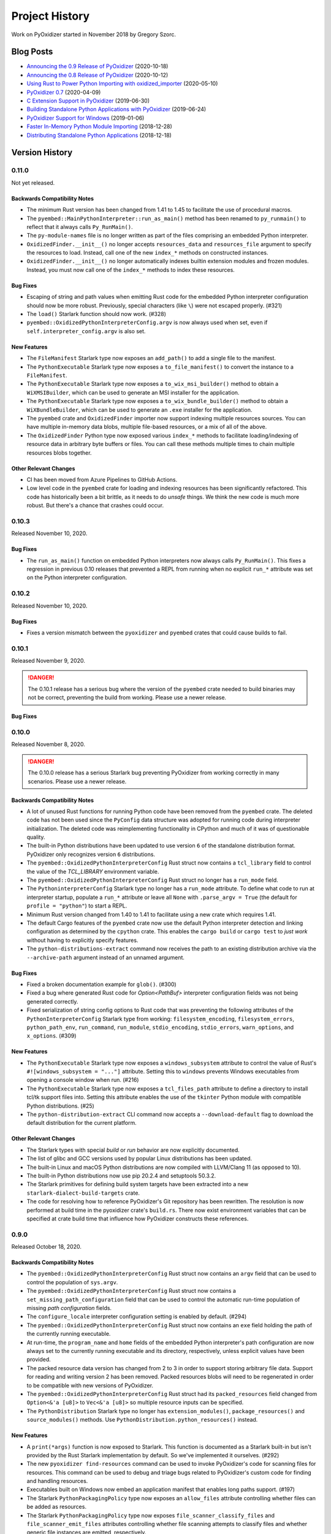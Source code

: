 .. _history:

===============
Project History
===============

Work on PyOxidizer started in November 2018 by Gregory Szorc.

Blog Posts
==========

* `Announcing the 0.9 Release of PyOxidizer <https://gregoryszorc.com/blog/2020/10/18/announcing-the-0.9-release-of-pyoxidizer/>`_ (2020-10-18)
* `Announcing the 0.8 Release of PyOxidizer <https://gregoryszorc.com/blog/2020/10/12/announcing-the-0.8-release-of-pyoxidizer/>`_ (2020-10-12)
* `Using Rust to Power Python Importing with oxidized_importer <https://gregoryszorc.com/blog/2020/05/10/using-rust-to-power-python-importing-with-oxidized_importer/>`_ (2020-05-10)
* `PyOxidizer 0.7 <https://gregoryszorc.com/blog/2020/04/09/pyoxidizer-0.7/>`_ (2020-04-09)
* `C Extension Support in PyOxidizer <https://gregoryszorc.com/blog/2019/06/30/c-extension-support-in-pyoxidizer/>`_ (2019-06-30)
* `Building Standalone Python Applications with PyOxidizer <https://gregoryszorc.com/blog/2019/06/24/building-standalone-python-applications-with-pyoxidizer>`_ (2019-06-24)
* `PyOxidizer Support for Windows <https://gregoryszorc.com/blog/2019/01/06/pyoxidizer-support-for-windows>`_ (2019-01-06)
* `Faster In-Memory Python Module Importing <https://gregoryszorc.com/blog/2018/12/28/faster-in-memory-python-module-importing>`_ (2018-12-28)
* `Distributing Standalone Python Applications <https://gregoryszorc.com/blog/2018/12/18/distributing-standalone-python-applications>`_ (2018-12-18)

.. _version_history:

Version History
===============

.. _version_0_11_0:

0.11.0
------

Not yet released.

Backwards Compatibility Notes
^^^^^^^^^^^^^^^^^^^^^^^^^^^^^

* The minimum Rust version has been changed from 1.41 to 1.45 to facilitate
  the use of procedural macros.
* The ``pyembed::MainPythonInterpreter::run_as_main()`` method has been renamed
  to ``py_runmain()`` to reflect that it always calls ``Py_RunMain()``.
* The ``py-module-names`` file is no longer written as part of the files
  comprising an embedded Python interpreter.
* ``OxidizedFinder.__init__()`` no longer accepts ``resources_data`` and
  ``resources_file`` argument to specify the resources to load. Instead, call one
  of the new ``index_*`` methods on constructed instances.
* ``OxidizedFinder.__init__()`` no longer automatically indexes builtin
  extension modules and frozen modules. Instead, you must now call one of the
  ``index_*`` methods to index these resources.

Bug Fixes
^^^^^^^^^

* Escaping of string and path values when emitting Rust code for the embedded
  Python interpreter configuration should now be more robust. Previously,
  special characters (like ``\``) were not escaped properly. (#321)
* The ``load()`` Starlark function should now work. (#328)
* ``pyembed::OxidizedPythonInterpreterConfig.argv`` is now always used when
  set, even if ``self.interpreter_config.argv`` is also set.

New Features
^^^^^^^^^^^^

* The ``FileManifest`` Starlark type now exposes an ``add_path()`` to add a
  single file to the manifest.
* The ``PythonExecutable`` Starlark type now exposes a ``to_file_manifest()`` to
  convert the instance to a ``FileManifest``.
* The ``PythonExecutable`` Starlark type now exposes a ``to_wix_msi_builder()``
  method to obtain a ``WiXMSIBuilder``, which can be used to generate an MSI
  installer for the application.
* The ``PythonExecutable`` Starlark type now exposes a ``to_wix_bundle_builder()``
  method to obtain a ``WiXBundleBuilder``, which can be used to generate an
  ``.exe`` installer for the application.
* The ``pyembed`` crate and ``OxidizedFinder`` importer now support indexing
  multiple resources sources. You can have multiple in-memory data blobs,
  multiple file-based resources, or a mix of all of the above.
* The ``OxidizedFinder`` Python type now exposed various ``index_*`` methods
  to facilitate loading/indexing of resource data in arbitrary byte buffers
  or files. You can call these methods multiple times to chain multiple
  resources blobs together.

Other Relevant Changes
^^^^^^^^^^^^^^^^^^^^^^

* CI has been moved from Azure Pipelines to GitHub Actions.
* Low level code in the ``pyembed`` crate for loading and indexing resources
  has been significantly refactored. This code has historically been a bit
  brittle, as it needs to do *unsafe* things. We think the new code is much
  more robust. But there's a chance that crashes could occur.

.. _version_0_10_3:

0.10.3
------

Released November 10, 2020.

Bug Fixes
^^^^^^^^^

* The ``run_as_main()`` function on embedded Python interpreters now always
  calls ``Py_RunMain()``. This fixes a regression in previous 0.10 releases
  that prevented a REPL from running when no explicit ``run_*`` attribute was
  set on the Python interpreter configuration.

.. _version_0_10_2:

0.10.2
------

Released November 10, 2020.

Bug Fixes
^^^^^^^^^

* Fixes a version mismatch between the ``pyoxidizer`` and ``pyembed`` crates
  that could cause builds to fail.

.. _version_0_10_1:

0.10.1
------

Released November 9, 2020.

.. danger::

   The 0.10.1 release has a serious bug where the version of the ``pyembed``
   crate needed to build binaries may not be correct, preventing the build from
   working. Please use a newer release.

Bug Fixes
^^^^^^^^^

.. _version_0_10_0:

0.10.0
------

Released November 8, 2020.

.. danger::

   The 0.10.0 release has a serious Starlark bug preventing PyOxidizer from
   working correctly in many scenarios. Please use a newer release.

Backwards Compatibility Notes
^^^^^^^^^^^^^^^^^^^^^^^^^^^^^

* A lot of unused Rust functions for running Python code have been
  removed from the ``pyembed`` crate. The deleted code has not been used
  since the ``PyConfig`` data structure was adopted for running code during
  interpreter initialization. The deleted code was reimplementing
  functionality in CPython and much of it was of questionable quality.
* The built-in Python distributions have been updated to use version
  ``6`` of the standalone distribution format. PyOxidizer only recognizes
  version ``6`` distributions.
* The ``pyembed::OxidizedPythonInterpreterConfig`` Rust struct now contains
  a ``tcl_library`` field to control the value of the `TCL_LIBRARY` environment
  variable.
* The ``pyembed::OxidizedPythonInterpreterConfig`` Rust struct no longer has
  a ``run_mode`` field.
* The ``PythoninterpreterConfig`` Starlark type no longer has a ``run_mode``
  attribute. To define what code to run at interpreter startup, populate a
  ``run_*`` attribute or leave all ``None`` with ``.parse_argv = True`` (the
  default for ``profile = "python"``) to start a REPL.
* Minimum Rust version changed from 1.40 to 1.41 to facilitate using a new
  crate which requires 1.41.
* The default Cargo features of the ``pyembed`` crate now use the default
  Python interpreter detection and linking configuration as determined by the
  ``cpython`` crate. This enables the ``cargo build`` or ``cargo test`` to
  *just work* without having to explicitly specify features.
* The ``python-distributions-extract`` command now receives the path to an
  existing distribution archive via the ``--archive-path`` argument instead
  of an unnamed argument.

Bug Fixes
^^^^^^^^^

* Fixed a broken documentation example for ``glob()``. (#300)
* Fixed a bug where generated Rust code for `Option<PathBuf>` interpreter
  configuration fields was not being generated correctly.
* Fixed serialization of string config options to Rust code that was preventing
  the following attributes of the ``PythonInterpreterConfig`` Starlark type
  from working: ``filesystem_encoding``, ``filesystem_errors``, ``python_path_env``,
  ``run_command``, ``run_module``, ``stdio_encoding``, ``stdio_errors``,
  ``warn_options``, and ``x_options``. (#309)

New Features
^^^^^^^^^^^^

* The ``PythonExecutable`` Starlark type now exposes a
  ``windows_subsystem`` attribute to control the value of Rust's
  ``#![windows_subsystem = "..."]`` attribute. Setting this to ``windows``
  prevents Windows executables from opening a console window when run. (#216)
* The ``PythonExecutable`` Starlark type now exposes a ``tcl_files_path``
  attribute to define a directory to install tcl/tk support files into.
  Setting this attribute enables the use of the ``tkinter`` Python module
  with compatible Python distributions. (#25)
* The ``python-distribution-extract`` CLI command now accepts a
  ``--download-default`` flag to download the default distribution for the
  current platform.

Other Relevant Changes
^^^^^^^^^^^^^^^^^^^^^^

* The Starlark types with special *build* or *run* behavior are now
  explicitly documented.
* The list of glibc and GCC versions used by popular Linux distributions
  has been updated.
* The built-in Linux and macOS Python distributions are now compiled with
  LLVM/Clang 11 (as opposed to 10).
* The built-in Python distributions now use pip 20.2.4 and setuptools 50.3.2.
* The Starlark primitives for defining build system targets have been extracted
  into a new ``starlark-dialect-build-targets`` crate.
* The code for resolving how to reference PyOxidizer's Git repository has
  been rewritten. The resolution is now performed at build time in the
  pyoxidizer crate's ``build.rs``. There now exist environment variables that
  can be specified at crate build time that influence how PyOxidizer constructs
  these references.

.. _version_0_9_0:

0.9.0
-----

Released October 18, 2020.

Backwards Compatibility Notes
^^^^^^^^^^^^^^^^^^^^^^^^^^^^^

* The ``pyembed::OxidizedPythonInterpreterConfig`` Rust struct now contains
  an ``argv`` field that can be used to control the population of
  ``sys.argv``.
* The ``pyembed::OxidizedPythonInterpreterConfig`` Rust struct now contains
  a ``set_missing_path_configuration`` field that can be used to
  control the automatic run-time population of missing *path configuration*
  fields.
* The ``configure_locale`` interpreter configuration setting is enabled
  by default. (#294)
* The ``pyembed::OxidizedPythonInterpreterConfig`` Rust struct now contains
  an ``exe`` field holding the path of the currently running executable.
* At run-time, the ``program_name`` and ``home`` fields of the embedded
  Python interpreter's path configuration are now always set to the
  currently running executable and its directory, respectively, unless
  explicit values have been provided.
* The packed resource data version has changed from 2 to 3 in order to
  support storing arbitrary file data. Support for reading and writing
  version 2 has been removed. Packed resources blobs will need to be
  regenerated in order to be compatible with new versions of PyOxidizer.
* The ``pyembed::OxidizedPythonInterpreterConfig`` Rust struct had its
  ``packed_resources`` field changed from ``Option<&'a [u8]>`` to
  ``Vec<&'a [u8]>`` so multiple resource inputs can be specified.
* The ``PythonDistribution`` Starlark type no longer has
  ``extension_modules()``, ``package_resources()`` and ``source_modules()``
  methods. Use ``PythonDistribution.python_resources()`` instead.

New Features
^^^^^^^^^^^^

* A ``print(*args)`` function is now exposed to Starlark. This function is
  documented as a Starlark built-in but isn't provided by the Rust Starlark
  implementation by default. So we've implemented it ourselves. (#292)
* The new ``pyoxidizer find-resources`` command can be used to invoke
  PyOxidizer's code for scanning files for resources. This command can be
  used to debug and triage bugs related to PyOxidizer's custom code for
  finding and handling resources.
* Executables built on Windows now embed an application manifest that enables
  long paths support. (#197)
* The Starlark ``PythonPackagingPolicy`` type now exposes an ``allow_files``
  attribute controlling whether files can be added as resources.
* The Starlark ``PythonPackagingPolicy`` type now exposes
  ``file_scanner_classify_files`` and ``file_scanner_emit_files`` attributes
  controlling whether file scanning attempts to classify files and whether
  generic file instances are emitted, respectively.
* The Starlark ``PythonPackagingPolicy`` type now exposes
  ``include_classified_resources`` and ``include_file_resources`` attributes
  to control whether certain classes of resources have their ``add_include``
  attribute set by default.
* The Starlark ``PythonPackagingPolicy`` type now has a
  ``set_resources_handling_mode()`` method to quickly apply a mode for
  resource handling.
* The Starlark ``PythonDistribution`` type now has a ``python_resources()``
  method for obtaining all Python resources associated with the distribution.
* Starlark ``File`` instances can now be added to resource collections via
  ``PythonExecutable.add_python_resource()`` and
  ``PythonExecutable.add_python_resources()``.

Bug Fixes
^^^^^^^^^

* Fix some documentation references to outdated Starlark configuration
  syntax (#291).
* Emit only the ``PythonExtensionModule`` built with our patched distutils
  instead of emitting 2 ``PythonExtensionModule`` for the same named module.
  This should result in compiled Python extension modules being usable as
  built-in extensions instead of being recognized as only shared libraries.
* Fix typo preventing the Starlark method ``PythonExecutable.read_virtualenv()``
  from being defined. (#297)
* The default value of the Starlark ``PythonInterpreterConfig.configure_locale``
  field is ``True`` instead of ``None`` (effectively ``False`` since the
  default ``.profile`` value is ``isolated``). This results in Python's
  encodings being more reasonable by default, which helps ensure
  non-ASCII arguments are interpreted properly. (#294)
* Properly serialize ``module_search_paths`` to Rust code. Before, attempting
  to set ``PythonInterpreterConfig.module_search_paths`` in Starlark would
  result in malformed Rust code being generated. (#298)

Other Relevant Changes
^^^^^^^^^^^^^^^^^^^^^^

* The ``pyembed`` Rust crate now calls ``PyConfig_SetBytesArgv`` or
  ``PyConfig_SetArgv()`` to initialize argv instead of
  ``PySys_SetObject()``. The encoding of string values should also
  behave more similarly to what ``python`` does.
* The ``pyembed`` tests exercising Python interpreters now run in
  separate processes. Before, Rust would instantiate multiple interpreters
  in the same process. However, CPython uses global variables and APIs
  (like ``setlocale()``) that also make use of globals and process
  reuse resulted in tests not having pristine execution environments.
  All tests now run in isolated processes and should be much more
  resilient.
* When PyOxidizer invokes a subprocess and logs its output, stderr
  is now redirected to stdout and logged as a unified stream. Previously,
  stdout was logged and stderr went to the parent process stderr.
* There now exists :ref:`documentation <packaging_python_executable>`
  on how to create an executable that behaves like ``python``.
* The documentation on binary portability has been overhauled to go in
  much greater detail.
* The list of standard library test packages is now obtained from the
  Python distribution metadata instead of a hardcoded list in PyOxidizer's
  source code.

.. _version_0_8_0:

0.8.0
-----

Released October 12, 2020.

Backwards Compatibility Notes
^^^^^^^^^^^^^^^^^^^^^^^^^^^^^

* The default Python distributions have been upgraded to CPython
  3.8.6 (from 3.7.7) and support for Python 3.7 has been removed.
* On Windows, the ``default_python_distribution()`` Starlark function
  now defaults to returning a ``standalone_dynamic`` distribution
  variant, meaning that it picks a distribution that can load standalone
  ``.pyd`` Python extension modules by default.
* The *standalone* Python distributions are now validated to be at
  least version 5 of the distribution format. If you are using the
  default Python distributions, this change should not affect you.
* Support for packaging the official Windows embeddable Python
  distributions has been removed. This support was experimental.
  The official Windows embeddable distributions are missing critical
  support files that make them difficult to integrate with PyOxidizer.
* The ``pyembed`` crate now defines a new ``OxidizedPythonInterpreterConfig``
  type to configure Python interpreters. The legacy ``PythonConfig`` type
  has been removed.
* Various ``run_*`` functions on ``pyembed::MainPythonInterpreter`` have
  been moved to standalone functions in the ``pyembed`` crate. The
  ``run_as_main()`` function (which is called by the default Rust
  program that is generated) will always call ``Py_RunMain()`` and
  finalize the interpreter. See the extensive crate docs for move.
* Python resources data in the ``pyembed`` crate is no longer
  annotated with the ``'static`` lifetime. Instances of ``PythonConfig``
  and ``OxidizedPythonInterpreterConfig`` must now be annotated with
  a lifetime for the resources data they hold such that Rust lifetimes
  can be enforced.
* The type of the custom Python importer has been renamed from
  ``PyOxidizerFinder`` to ``OxidizedFinder``.
* The name of the module providing our custom importer has been renamed
  from ``_pyoxidizer_importer`` to ``oxidized_importer``.
* Minimum Rust version changed from 1.36 to 1.40 to allow for upgrading
  various dependencies to modern versions.
* Windows static extension building is possibly broken due to changes to
  ``distutils``. However, since we changed the default configuration to
  not use this build mode, we've deemed this potential regression acceptable
  for the 0.8 release. If it exists, it will hopefully be fixed in the 0.9
  release.
* The ``pip_install()``, ``read_package_root()``, ``read_virtualenv()`` and
  ``setup_py_install()`` methods of the ``PythonDistribution`` Starlark type
  have been moved to the ``PythonExecutable`` type. Existing Starlark config
  files will need to change references accordingly (often by replacing ``dist.``
  with ``exe.``).
* The ``PythonDistribution.extension_modules()`` Starlark function no
  longer accepts arguments ``filter`` and ``preferred_variants``. The
  function now returns every extension in the distribution. The reasons
  for this change were to make code simpler and the justification for
  removing it was rather weak. Please file an issue if this feature loss
  affects you.
* The ``PythonInterpreterConfig`` Starlark type now interally has most of
  its fields defined to ``None`` by default instead of their default values.
* The following Starlark methods have been renamed:
  ``PythonExecutable.add_module_source()`` ->
  ``PythonExecutable.add_python_module_source()``;
  ``PythonExecutable.add_module_bytecode()`` ->
  ``PythonExecutable.add_python_module_bytecode()``;
  ``PythonExecutable.add_package_resource()`` ->
  ``PythonExecutable.add_python_package_resource()``;
  ``PythonExecutable.add_package_distribution_resource()`` ->
  ``PythonExecutable.add_python_package_distribution_resource()``;
  ``PythonExecutable.add_extension_module()`` ->
  ``PythonExecutable.add_python_extension_module()``.
* The location-specific Starlark methods for adding Python resources
  have been removed. The functionality can be duplicated by modifying
  the ``add_location`` and ``add_location_fallback`` attributes on
  Python resource types. The following methods were removed:
  ``PythonExecutable.add_in_memory_module_source()``;
  ``PythonExecutable.add_filesystem_relative_module_source()``,
  ``PythonExecutable.add_in_memory_module_bytecode()``;
  ``PythonExecutable.add_filesystem_relative_module_bytecode()``;
  ``PythonExecutable.add_in_memory_package_resource()``;
  ``PythonExecutable.add_filesystem_relative_package_resource()``;
  ``PythonExecutable.add_in_memory_package_distribution_resource()``
  ``PythonExecutable.add_filesystem_relative_package_distribution_resource()``;
  ``PythonExecutable.add_in_memory_extension_module()``;
  ``PythonExecutable.add_filesystem_relative_extension_module()``;
  ``PythonExecutable.add_in_memory_python_resource()``;
  ``PythonExecutable.add_filesystem_relative_python_resource()``;
  ``PythonExecutable.add_in_memory_python_resources()``;
  ``PythonExecutable.add_filesystem_relative_python_resources()``.
* The Starlark ``PythonDistribution.to_python_executable()`` method
  no longer accepts the arguments ``extension_module_filter``,
  ``preferred_extension_module_variants``, ``include_sources``,
  ``include_resources``, and ``include_test``. All of this functionality
  has been replaced by the optional ``packaging_policy``, which accepts
  a ``PythonPackagingPolicy`` instance. The new type represents all
  settings influencing executable building and control over resources
  added to the executable.
* The Starlark type ``PythonBytecodeModule`` has been removed. Previously,
  this type was internally a request to convert Python module source into
  bytecode. The introduction of ``PythonPackagingPolicy`` and underlying
  abilities to derive bytecode from a Python source module instance when
  adding that resource type rendered this Starlark type redundant. There
  may still be the need for a Starlark type to represent actual Python
  module bytecode (not derived from source code at build/packaging time).
  However, this functionality did not exist before so the loss of this
  type is not a loss in functionality.
* The Starlark methods ``PythonExecutable.add_python_resource()`` and
  ``PythonExecutable.add_python_resources()`` no longer accept the
  arguments ``add_source_module``, ``add_bytecode_module``, and
  ``optimize_level``. Instead, set various ``add_*`` attributes on
  resource instances being passed into the methods to influence what
  happens when they are added.
* The Starlark methods ``PythonExecutable.add_python_module_source()``,
  ``PythonExecutable.add_python_module_bytecode()``,
  ``PythonExecutable.add_python_package_resource()``,
  ``PythonExecutable.add_python_package_distribution_resource()``, and
  ``PythonExecutable.add_python_extension_module()`` have been removed.
  The remaining ``PythonExecutable.add_python_resource()`` and
  ``PythonExecutable.add_python_resources()`` methods are capable of
  handling all resource types and should be used. Previous functionality
  available via argument passing on these methods can be accomplished
  by setting ``add_*`` attributes on individual Python resource objects.
* The Starlark type ``PythonSourceModule`` has been renamed to
  ``PythonModuleSource``.
* Serialized Python resources no longer rely on the ``flavor`` field
  to influence how they are loaded at run-time. Instead, the new
  ``is_*`` fields expressing individual type affinity are used. The
  ``flavor`` attributes from the ``OxidizedResource`` Python type
  has been removed since it does nothing.
* The packed resources data format version has been changed from 1 to 2.
  The parser has dropped support for reading version 1 files. Packed resources
  blobs will need to be written and read by the same version of the Rust
  crate to be compatible.
* The autogenerated Rust file containing the Python interpreter configuration
  now emits a ``pyembed::OxidizedPythonInterpreterConfig`` instance instead
  of ``pyembed::PythonConfig``. The new type is more powerful and what is
  actually used to initialize an embedded Python interpreter.
* The concept of a *resources policy* in Starlark has now largely been
  replaced by attributes denoting valid locations for resources.
* ``oxidized_importer.OxidizedResourceCollector.__init__()`` now
   accepts an ``allowed_locations`` argument instead of ``policy``.
* The ``PythonInterpreterConfig()`` constructor has been removed. Instances
  of this Starlark type are now created via
  ``PythonDistribution.make_python_interpreter_config()``. In addition,
  instances are mutated by setting attributes rather than passing
  perhaps dozens of arguments to a constructor function.
* The default build configuration for Windows no longer forces
  extension modules to be loaded from memory and materializes some
  extension modules as standalone files. This was done because some
  some extension modules weren't working when loaded from memory and the
  configuration caused lots of problems in the wild. The new default should
  be much more user friendly. To use the old settings, construct a custom
  ``PythonPackagingPolicy`` and set
  ``allow_in_memory_shared_library_loading = True`` and
  ``resources_location_fallback = None``.

New Features
^^^^^^^^^^^^

* Python distributions upgraded to CPython 3.8.6.
* CPython 3.9 distributions are now supported by passing
  ``python_version="3.9"`` to the ``default_python_distribution()`` Starlark
  function. CPython 3.8 is the default distribution version.
* Embedded Python interpreters are now managed via the
  `new apis <https://docs.python.org/3/c-api/init_config.htm>`_ defined
  by PEP-587. This gives us much more control over the configuration
  of interpreters.
* A ``FileManifest`` Starlark instance will now have its default
  ``pyoxidizer run`` executable set to the last added Python executable.
  Previously, it would only have a run target if there was a single executable
  file in the ``FileManifest``. If there were multiple executables or
  executable files (such as Python extension modules) a run target would
  not be available and ``pyoxidizer run`` would do nothing.
* Default Python distributions upgraded to version 5 of the
  standalone distribution format. This new format advertises much more
  metadata about the distribution, enabling PyOxidizer to take fewer
  guesses about how the distribution works and will help enable
  more features over time.
* The ``pyembed`` crate now exposes a new ``OxidizedPythonInterpreterConfig``
  type (and associated types) allowing configuration of every field
  supported by Python's interpreter configuration API.
* Resources data loaded by the ``pyembed`` crate can now have a
  non-``'static`` lifetime. This means that resources data can be
  more dynamically obtained (e.g. by reading a file). PyOxidizer does
  not yet support such mechanisms, however.
* ``OxidizedFinder`` instances can now be
  :ref:`constructed from Python code <oxidized_finder__new__>`.
  This means that a Python application can instantiate and install its
  own oxidized module importer.
* The resources indexed by ``OxidizedFinder`` instances are now
  representable to Python code as ``OxidizedResource`` instances. These
  types can be created, queried, and mutated by Python code. See
  :ref:`oxidized_resource` for the API.
* ``OxidizedFinder`` instances can now have custom ``OxidizedResource``
  instances registered against them. This means Python code can collect
  its own Python modules and register them with the importer. See
  :ref:`oxidized_finder_add_resource` for more.
* ``OxidizedFinder`` instances can now serialize indexed resources out
  to a ``bytes``. The serialized data can be loaded into a separate
  ``OxidizedFinder`` instance, perhaps in a different process. This
  facility enables the creation and reuse of packed resources data
  structures without having to use ``pyoxidizer`` to collect Python
  resources data.
* The types returned by ``OxidizedFinder.find_distributions()`` now
  implement ``entry_points``, allowing *entry points* to be discovered.
* The types returned by ``OxidizedFinder.find_distributions()`` now
  implement ``requires``, allowing package requirements to be discovered.
* ``OxidizedFinder`` is now able to load Python modules when only source
  code is provided. Previously, it required that bytecode be available.
* ``OxidizedFinder`` now implements ``iter_modules()``. This enables
  ``pkgutil.iter_modules()`` to return modules serviced by ``OxidizedFinder``.
* The ``PythonModuleSource`` Starlark type now exposes module source code
  via the ``source`` attribute.
* The ``PythonExecutable`` Starlark type now has a
  ``make_python_module_source()`` method to allow construction of
  ``PythonModuleSource`` instances.
* The ``PythonModuleSource`` Starlark type now has attributes
  ``add_include``, ``add_location``, ``add_location_fallback``,
  ``add_source``, ``add_bytecode_optimization_level_zero``,
  ``add_bytecode_optimization_level_one``, and
  ``add_bytecode_optimization_level_two`` to influence what happens
  when instances are added to to binaries.
* The Starlark methods for adding Python resources now accept an
  optional ``location`` argument for controlling the load location
  of the resource. This functionality replaces the prior functionality
  provided by location-specific APIs such as
  ``PythonExecutable.add_in_memory_python_resource()``. The following
  methods gained this argument:
  ``PythonExecutable.add_python_module_source()``;
  ``PythonExecutable.add_python_module_bytecode()``;
  ``PythonExecutable.add_python_package_resource()``;
  ``PythonExecutable.add_python_package_distribution_resource()``;
  ``PythonExecutable.add_python_extension_module()``;
  ``PythonExecutable.add_python_resource()``;
  ``PythonExecutable.add_python_resources()``.
* Starlark now has a ``PythonPackagingPolicy`` type to represent the
  collection of settings influencing how Python resources are packaged
  into binaries.
* The ``PythonDistribution`` Starlark type has gained a
  ``make_packaging_policy()`` method for obtaining the default
  ``PythonPackagingPolicy`` for that distribution.
* The ``PythonPackagingPolicy.register_resource_callback()`` method can
  be used to register a Starlark function that will be called whenever
  resources are created. The callback allows a single function to inspect
  and manipulate resources as they are created.
* Starlark types representing Python resources now expose an ``is_stdlib``
  attribute denoting whether they came from the Python distribution.
* The new ``PythonExecutable.pip_download()`` method will run ``pip download``
  to obtain Python wheels for the requested package(s). Those wheels will
  then be parsed for Python resources, which can be added to the executable.
* The Starlark function ``default_python_distribution()`` now accepts a
  ``python_version`` argument to control the *X.Y* version of Python to
  use.
* The ``PythonPackagingPolicy`` Starlark type now exposes a flag to
  control whether shared libraries can be loaded from memory.
* The ``PythonDistribution`` Starlark type now has a
  ``make_python_interpreter_config()`` method to obtain instances of
  ``PythonInterpreterConfig`` that are appropriate for that distribution.
* ``PythonInterpreterConfig`` Starlark types now expose attributes to query
  and mutate state. Nearly every setting exposed by Python's initialization
  API can be set.

Bug Fixes
^^^^^^^^^

* Fixed potential process crash due to illegal memory access when loading
  Python bytecode modules from the filesystem.
* Detection of Python bytecode files based on registered suffixes and
  cache tags is now more robust. Before, it was possible for modules to
  get picked up having the cache tag (e.g. ``cpython-38``) in the module
  name.
* In the custom Python importer, ``read_text()`` of distributions returned
  from ``find_distributions()`` now returns ``None`` on unknown file instead
  of raising ``IOError``. This matches the behavior of ``importlib.metadata``.
* The ``pyembed`` Rust project build script now reruns when the source
  Starlark file changes.
* Some Python resource types were improperly installed in the wrong
  relative directory. The buggy behavior has been fixed.
* Python extension modules and their shared library dependencies loaded from the
  filesystem should no longer have the library file suffix stripped when
  materialized on the filesystem.
* On Windows, the ``sqlite`` module can now be imported. Before, the system
  for serializing resources thought that ``sqlite`` was a shared library
  and not a Python module.
* The build script of the pyoxidizer crate now uses the ``git2`` crate to
  try to resolve the Git commit instead of relying on the ``git`` command.
  This should result in fewer cases where the commit was being identified
  as ``unknown``.
* ``$ORIGIN`` is properly expanded in ``sys.path``. (This was a regression
  during the development of version 0.8 and is not a regression from the
  0.7 release.)

Other Relevant Changes
^^^^^^^^^^^^^^^^^^^^^^

* The registration of the custom Python importer during interpreter
  initialization no longer relies on running custom frozen bytecode
  for the ``importlib._bootstrap_external`` Python module. This
  simplifies packaging and interpreter configuration a bit.
* Packaging documentation now gives more examples on how to use available
  Starlark packaging methods.
* The modified ``distutils`` files used when building statically linked
  extensions have been upgraded to those based on Python 3.8.3.
* The default ``pyoxidizer.bzl`` now has comments for the ``packaging_policy``
  argument to ``PythonDistribution.to_python_executable()``.
* The default ``pyoxidizer.bzl`` now uses ``add_python_resources()`` instead
  of ``add_in_memory_python_resources()``.
* The Rust Starlark crate was upgraded from version 0.2 to 0.3. There were
  numerous changes as part of this upgrade. While we think behavior should
  be mostly backwards compatible, there may be some slight changes in
  behavior. Please file issues if any odd behavior or regressions are
  observed.
* The configuration documentation was reorganized. The unified document
  for the complete API document (which was the largest single document)
  has been split into multiple documents.
* The serialized data structure for representing Python resources metadata
  and its data now allows resources to identify as multiple types. For
  example, a single resource can contain both Python module source/bytecode
  and a shared library.
* ``pyoxidizer --version`` now prints verbose information about where PyOxidizer
  was installed, what Git commit was used, and how the ``pyembed`` crate will
  be referenced. This should make it easier to help debug installation issues.
* The autogenerated/default Starlark configuration file now uses the ``install``
  target as the default build/run target. This allows extra files required
  by generated binaries to be available and for built binaries to be usable.

.. _version_0_7_0:

0.7.0
-----

Released April 9, 2020.

Backwards Compatibility Notes
^^^^^^^^^^^^^^^^^^^^^^^^^^^^^

* Packages imported from memory using PyOxidizer now set ``__path__`` with
  a value formed by joining the current executable's path with the package
  name. This mimics the behavior of ``zipimport``.
* Resolved Python resource names have changed behavior. See the note in the
  bug fixes section below.
* The ``PythonDistribution.to_python_executable()`` Starlark method has added
  a ``packaging_policy`` named argument as its 2nd argument / 1st named
  argument. If you were affected by this, you should add argument names to all
  arguments passed to this method.
* The default Rust project for built executables now builds executables such
  that dynamic symbols are exported from the executable. This change is
  necessary in order to support executables loading Python extension modules,
  which are shared libraries which need access to Python symbols defined
  in executables.
* The ``PythonResourceData`` Starlark type has been renamed to
  ``PythonPackageResource``.
* The ``PythonDistribution.resources_data()`` Starlark method has been
  renamed to ``PythonDistribution.package_resources()``.
* The ``PythonExecutable.to_embedded_data()`` Starlark method has been
  renamed to ``PythonExecutable.to_embedded_resources()``.
* The ``PythonEmbeddedData`` Starlark type has been renamed to
  ``PythonEmbeddedResources``.
* The format of Python resource data embedded in binaries has been completely
  rewritten. The separate modules and resource data structures have been merged
  into a single data structure. Embedded resources data can now express more
  primitives such as package distribution metadata and different bytecode
  optimization levels.
* The `pyembed` crate now has a *dev* dependency on the `pyoxidizer` crate in
  order to run tests.

Bug Fixes
^^^^^^^^^

* PyOxidizer's importer now always sets ``__path__`` on imported packages
  in accordance with Python's stated behavior (#51).
* The mechanism for resolving Python resource files from the filesystem has
  been rewritten. Before, it was possible for files like
  ``package/resources/foo.txt`` to be normalized to a (package, resource_name)
  tuple of `(package, resources.foo.txt)`, which was weird and not compatible
  with Python's resource loading mechanism. Resources in sub-directories should
  no longer encounter munging of directory separators to ``.``. In the above
  example, the resource path will now be expressed as
  ``(package, resources/foo.txt)``.
* Certain packaging actions are only performed once during building instead of
  twice. The user-visible impact of this change is that some duplicate log
  messages no longer appear.
* Added a missing `)` for `add_python_resources()` in auto-generated
  `pyoxidizer.bzl` files.

New Features
^^^^^^^^^^^^

* Python resource scanning now recognizes ``*.dist-info`` and ``*.egg-info``
  directories as package distribution metadata. Files within these directories
  are exposed to Starlark as :ref:`config_type_python_package_distribution_resource`
  instances. These resources can be added to the embedded resources payload
  and made available for loading from memory or the filesystem, just like
  any other resource. The custom Python importer implements ``get_distributions()``
  and returns objects that expose package distribution files. However,
  functionality of the returned *distribution* objects is not yet complete.
  See :ref:`packaging_importlib_metadata_compatibility` for details.
* The custom Python importer now implements ``get_data(path)``, allowing loading
  of resources from filesystem paths (#139).
* The ``PythonDistribution.to_python_executable()`` Starlark method now accepts
  a ``packaging_policy`` argument to control a policy and default behavior for
  resources on the produced executable. Using this argument, it is possible
  to control how resources should be materialized. For example, you can specify
  that resources should be loaded from memory if supported and from the filesystem
  if not. The argument can also be used to materialize the Python standard library
  on the filesystem, like how Python distributions typically work.
* Python resources can now be installed next to built binaries using the new
  Starlark functions ``PythonExecutable.add_filesystem_relative_module_source()``,
  ``PythonExecutable.add_filesystem_relative_module_bytecode()``,
  ``PythonExecutable.add_filesystem_relative_package_resource()``,
  ``PythonExecutable.add_filesystem_relative_extension_module()``,
  ``PythonExecutable.add_filesystem_relative_python_resource()``,
  ``PythonExecutable.add_filesystem_relative_package_distribution_resource()``,
  and ``PythonExecutable.add_filesystem_relative_python_resources()``. Unlike
  adding Python resources to ``FileManifest`` instances, Python resources added
  this way have their metadata serialized into the built executable. This allows
  the special Python module importer present in built binaries to service the
  ``import`` request without going through Python's default filesystem-based
  importer. Because metadata for the file-based Python resources is *frozen* into
  the application, Python has to do far less work at run-time to load resources,
  making operations faster. Resources loaded from the filesystem in this manner
  have attributes like ``__file__``, ``__cached__``, and ``__path__`` set,
  emulating behavior of the default Python importer. The custom import now also
  implements the ``importlib.abc.ExecutionLoader`` interface.
* Windows binaries can now import extension modules defined as shared libraries
  (e.g. ``.pyd`` files) from memory. PyOxidizer will detect ``.pyd`` files during
  packaging and embed them into the binary as resources. When the module
  is imported, the extension module/shared library is loaded from memory
  and initialized. This feature enables PyOxidizer to package pre-built
  extension modules (e.g. from Windows binary wheels published on PyPI)
  while still maintaining the property of a (mostly) self-contained
  executable.
* Multiple bytecode optimization levels can now be embedded in binaries.
  Previously, it was only possible to embed bytecode for a given module
  at a single optimization level.
* The ``default_python_distribution()`` Starlark function now accepts values
  ``standalone_static`` and ``standalone_dynamic`` to specify a *standalone*
  distribution that is either statically or dynamically linked.
* Support for parsing version 4 of the ``PYTHON.json`` distribution descriptor
  present in standalone Python distribution archives.
* Default Python distributions upgraded to CPython 3.7.7.

Other Relevant Changes
^^^^^^^^^^^^^^^^^^^^^^

* The directory for downloaded Python distributions in the build directory
  now uses a truncated SHA-256 hash instead of the full hash to help avoid
  path length limit issues (#224).
* The documentation for the ``pyembed`` crate has been moved out of the
  Sphinx documentation and into the Rust crate itself. Rendered docs can be
  seen by following the *Documentation* link at https://crates.io/crates/pyembed
  or by running ``cargo doc`` from a source checkout.

.. _version_0_6_0:

0.6.0
-----

Released February 12, 2020.

Backwards Compatibility Notes
^^^^^^^^^^^^^^^^^^^^^^^^^^^^^

* The ``default_python_distribution()`` Starlark function now accepts a ``flavor``
  argument denoting the distribution flavor.
* The ``pyembed`` crate no longer includes the auto-generated default configuration
  file. Instead, it is consumed by the application that instantiates a Python
  interpreter.
* Rust projects for the main executable now utilize and require a Cargo build script
  so metadata can be passed from ``pyembed`` to the project that is consuming it.
* The ``pyembed`` crate is no longer added to created Rust projects. Instead,
  the generated ``Cargo.toml`` will reference a version of the ``pyembed`` crate
  identical to the ``PyOxidizer`` version currently running. Or if ``pyoxidizer``
  is running from a Git checkout of the canonical ``PyOxidizer`` Git repository,
  a local filesystem path will be used.
* The fields of ``EmbeddedPythonConfig`` and ``pyembed::PythonConfig`` have been
  renamed and reordered to align with Python 3.8's config API naming. This was done
  for the Starlark type in version 0.5. We have made similar changes to 0.6 so
  naming is consistent across the various types.

Bug Fixes
^^^^^^^^^

* Module names without a ``.`` are now properly recognized when scanning the
  filesystem for Python resources and a package allow list is used (#223).
  Previously, if filtering scanned resources through an explicit list of allowed
  packages, the top-level module/package without a dot in its full name would not
  be passed through the filter.

New Features
^^^^^^^^^^^^

* The ``PythonDistribution()`` Starlark function now accepts a ``flavor`` argument
  to denote the distribution type. This allows construction of alternate distribution
  types.
* The ``default_python_distribution()`` Starlark function now accepts a
  ``flavor`` argument which can be set to ``windows_embeddable`` to return a
  distribution based on the zip file distributions published by the official
  CPython project.
* The ``pyembed`` crate and generated Rust projects now have various
  ``build-mode-*`` feature flags to control how build artifacts are built. See
  :ref:`rust_projects` for more.
* The ``pyembed`` crate can now be built standalone, without being bound to
  a specific ``PyOxidizer`` configuration.
* The ``register_target()`` Starlark function now accepts an optional
  ``default_build_script`` argument to define the default target when
  evaluating in *Rust build script* mode.
* The ``pyembed`` crate now builds against published ``cpython`` and
  ``python3-sys`` crates instead of a a specific Git commit.
* Embedded Python interpreters can now be configured to run a file specified
  by a filename. See the ``run_file`` argument of
  :ref:`config_type_python_interpreter_config`.

Other Relevant Changes
^^^^^^^^^^^^^^^^^^^^^^

* Rust internals have been overhauled to use traits to represent various types,
  namely Python distributions. The goal is to allow different Python
  distribution flavors to implement different logic for building binaries.
* The ``pyembed`` crate's ``build.rs`` has been tweaked so it can support
  calling out to ``pyoxidizer``. It also no longer has a build dependency
  on ``pyoxidizer``.

.. _version_0_5_1:

0.5.1
-----

Released January 26, 2020.

Bug Fixes
^^^^^^^^^

* Fixed bad Starlark example for building ``black`` in docs.
* Remove resources attached to packages that don't exist. (This was a
  regression in 0.5.)
* Warn on failure to annotate a package. (This was a regression in 0.5.)
* Building embedded Python resources now emits warnings when ``__file__``
  is seen. (This was a regression in 0.5.)
* Missing parent packages are now automatically added when constructing
  embedded resources. (This was a regression in 0.5.)

.. _version_0_5_0:

0.5.0
-----

Released January 26, 2020.

General Notes
^^^^^^^^^^^^^

This release of PyOxidizer is significant rewrite of the previous version.
The impetus for the rewrite is to transition from TOML to Starlark
configuration files. The new configuration file format should allow
vastly greater flexibility for building applications and will unlock a
world of new possibilities.

The transition to Starlark configuration files represented a shift from
static configuration to something more dynamic. This required refactoring
a ton of code.

As part of refactoring code, we took the opportunity to shore up lots
of the code base. PyOxidizer was the project author's first real Rust
project and a lot of bad practices (such as use of `.unwrap()`/panics)
were prevalent. The code mostly now has proper error handling. Another
new addition to the code is unit tests. While coverage still isn't
great, we now have tests performing meaningful packaging activities.
So regressions should hopefully be less common going forward.

Because of the scale of the rewritten code in this release, it is expected
that there are tons of bugs of regressions. This will likely be a transitional
release with a more robust release to follow.

Backwards Compatibility Notes
^^^^^^^^^^^^^^^^^^^^^^^^^^^^^

* Support for building distributions/installers has been temporarily dropped.
* Support for installing license files has been temporarily dropped.
* Python interpreter configuration setting names have been changed to reflect
  names from Python 3.8's interpreter initialization API.
* ``.egg-info`` directories are now ignored when scanning for Python resources
  on the filesystem (matching the behavior for ``.dist-info`` directories).
* The ``pyoxidizer init`` sub-command has been renamed to ``init-rust-project``.
* The ``pyoxidizer app-path`` sub-command has been removed.
* Support for building distributions has been removed.
* The minimum Rust version to build has been increased from 1.31 to
  1.36. This is mainly due to requirements from the ``starlark``
  crate. We could potentially reduce the minimum version requirements
  again with minimal changes to 3rd party crates.
* PyOxidizer configuration files are now
  `Starlark <https://github.com/bazelbuild/starlark>`_ instead of TOML
  files. The default file name is ``pyoxidizer.bzl`` instead of
  ``pyoxidizer.toml``. All existing configuration files will need to be
  ported to the new format.

Bug Fixes
^^^^^^^^^

* The ``repl`` run mode now properly exits with a non-zero exit code
  if an error occurs.
* Compiled C extensions now properly honor the ``ext_package`` argument
  passed to ``setup()``, resulting in extensions which properly have
  the package name in their extension name (#26).

New Features
^^^^^^^^^^^^

* A `glob()`` function has been added to config files to allow
  referencing existing files on the filesystem.
* The in-memory ``MetaPathFinder`` now implements ``find_module()``.
* A ``pyoxidizer init-config-file`` command has been implemented to create
  just a ``pyoxidizer.bzl`` configuration file.
* A ``pyoxidizer python-distribution-info`` command has been implemented
  to print information about a Python distribution archive.
* The ``EmbeddedPythonConfig()`` config function now accepts a
  ``legacy_windows_stdio`` argument to control the value of
  ``Py_LegacyWindowsStdioFlag`` (#190).
* The ``EmbeddedPythonConfig()`` config function now accepts a
  ``legacy_windows_fs_encoding`` argument to control the value of
  ``Py_LegacyWindowsFSEncodingFlag``.
* The ``EmbeddedPythonConfig()`` config function now accepts an ``isolated``
  argument to control the value of ``Py_IsolatedFlag``.
* The ``EmbeddedPythonConfig()`` config function now accepts a ``use_hash_seed``
  argument to control the value of ``Py_HashRandomizationFlag``.
* The ``EmbeddedPythonConfig()`` config function now accepts an ``inspect``
  argument to control the value of ``Py_InspectFlag``.
* The ``EmbeddedPythonConfig()`` config function now accepts an ``interactive``
  argument to control the value of ``Py_InteractiveFlag``.
* The ``EmbeddedPythonConfig()`` config function now accepts a ``quiet``
  argument to control the value of ``Py_QuietFlag``.
* The ``EmbeddedPythonConfig()`` config function now accepts a ``verbose``
  argument to control the value of ``Py_VerboseFlag``.
* The ``EmbeddedPythonConfig()`` config function now accepts a ``parser_debug``
  argument to control the value of ``Py_DebugFlag``.
* The ``EmbeddedPythonConfig()`` config function now accepts a ``bytes_warning``
  argument to control the value of ``Py_BytesWarningFlag``.
* The ``Stdlib()`` packaging rule now now accepts an optional ``excludes``
  list of modules to ignore. This is useful for removing unnecessary
  Python packages such as ``distutils``, ``pip``, and ``ensurepip``.
* The ``PipRequirementsFile()`` and ``PipInstallSimple()`` packaging rules
  now accept an optional ``extra_env`` dict of extra environment variables
  to set when invoking ``pip install``.
* The ``PipRequirementsFile()`` packaging rule now accepts an optional
  ``extra_args`` list of extra command line arguments to pass to
  ``pip install``.

Other Relevant Changes
^^^^^^^^^^^^^^^^^^^^^^

* PyOxidizer no longer requires a forked version of the ``rust-cpython``
  project (the ``python3-sys`` and ``cpython`` crates. All changes required
  by PyOxidizer are now present in the official project.

.. _version_0_4_0:

0.4.0
-----

Released October 27, 2019.

Backwards Compatibility Notes
^^^^^^^^^^^^^^^^^^^^^^^^^^^^^

* The ``setup-py-install`` packaging rule now has its ``package_path``
  evaluated relative to the PyOxidizer config file path rather than the
  current working directory.

Bug Fixes
^^^^^^^^^

* Windows now explicitly requires dynamic linking against ``msvcrt``.
  Previously, this wasn't explicit. And sometimes linking the final
  executable would result in unresolved symbol errors because the Windows
  Python distributions used external linkage of CRT symbols and for some
  reason Cargo wasn't dynamically linking the CRT.
* Read-only files in Python distributions are now made writable to avoid
  future permissions errors (#123).
* In-memory ``InspectLoader.get_source()`` implementation no longer errors
  due to passing a ``memoryview`` to a function that can't handle it (#134).
* In-memory ``ResourceReader`` now properly handles multiple resources (#128).

New Features
^^^^^^^^^^^^

* Added an ``app-path`` command that prints the path to a packaged
  application. This command can be useful for tools calling PyOxidizer,
  as it will emit the path containing the packaged files without forcing
  the caller to parse command output.
* The ``setup-py-install`` packaging rule now has an ``excludes`` option
  that allows ignoring specific packages or modules.
* ``.py`` files installed into app-relative locations now have corresponding
  ``.pyc`` bytecode files written.
* The ``setup-py-install`` packaging rule now has an ``extra_global_arguments``
  option to allow passing additional command line arguments to the ``setup.py``
  invocation.
* Packaging rules that invoke ``pip`` or ``setup.py`` will now set a
  ``PYOXIDIZER=1`` environment variable so Python code knows at packaging
  time whether it is running in the context of PyOxidizer.
* The ``setup-py-install`` packaging rule now has an ``extra_env`` option to
  allow passing additional environment variables to ``setup.py`` invocations.
* ``[[embedded_python_config]]`` now supports a ``sys_frozen`` flag to control
  setting ``sys.frozen = True``.
* ``[[embedded_python_config]]`` now supports a ``sys_meipass`` flag to control
  setting ``sys._MEIPASS = <exe directory>``.
* Default Python distribution upgraded to 3.7.5 (from 3.7.4). Various
  dependency packages also upgraded to latest versions.

All Other Relevant Changes
^^^^^^^^^^^^^^^^^^^^^^^^^^

* Built extension modules marked as app-relative are now embedded in the
  final binary rather than being ignored.

.. _version_0_3_0:

0.3.0
-----

Released on August 16, 2019.

Backwards Compatibility Notes
^^^^^^^^^^^^^^^^^^^^^^^^^^^^^

* The ``pyembed::PythonConfig`` struct now has an additional
  ``extra_extension_modules`` field.
* The default musl Python distribution now uses LibreSSL instead of
  OpenSSL. This should hopefully be an invisible change.
* Default Python distributions now use CPython 3.7.4 instead of 3.7.3.
* Applications are now built into directories named
  ``apps/<app_name>/<target>/<build_type>`` rather than
  ``apps/<app_name>/<build_type>``. This enables builds for multiple targets
  to coexist in an application's output directory.
* The ``program_name`` field from the ``[[embedded_python_config]]`` config
  section has been removed. At run-time, the current executable's path is
  always used when calling ``Py_SetProgramName()``.
* The format of embedded Python module data has changed. The ``pyembed`` crate
  and ``pyoxidizer`` versions must match exactly or else the ``pyembed`` crate
  will likely crash at run-time when parsing module data.

Bug Fixes
^^^^^^^^^

* The ``libedit`` extension variant for the ``readline`` extension should now
  link on Linux. Before, attempting to link a binary using this extension
  variant would result in missing symbol errors.
* The ``setup-py-install`` ``[[packaging_rule]]`` now performs actions to
  appease ``setuptools``, thus allowing installation of packages using
  ``setuptools`` to (hopefully) work without issue (#70).
* The ``virtualenv`` ``[[packaging_rule]]`` now properly finds the
  ``site-packages`` directory on Windows (#83).
* The ``filter-include`` ``[[packaging_rule]]`` no longer requires both
  ``files`` and ``glob_files`` be defined (#88).
* ``import ctypes`` now works on Windows (#61).
* The in-memory module importer now implements ``get_resource_reader()`` instead
  of ``get_resource_loader()``. (The CPython documentation steered us in the
  wrong direction - https://bugs.python.org/issue37459.)
* The in-memory module importer now correctly populates ``__package__`` in
  more cases than it did previously. Before, whether a module was a package
  was derived from the presence of a ``foo.bar`` module. Now, a module will be
  identified as a package if the file providing it is named ``__init__``. This
  more closely matches the behavior of Python's filesystem based importer. (#53)

New Features
^^^^^^^^^^^^

* The default Python distributions have been updated. Archives are generally
  about half the size from before. Tcl/tk is included in the Linux and macOS
  distributions (but PyOxidizer doesn't yet package the Tcl files).
* Extra extension modules can now be registered with ``PythonConfig`` instances.
  This can be useful for having the application embedding Python provide its
  own extension modules without having to go through Python build mechanisms
  to integrate those extension modules into the Python executable parts.
* Built applications now have the ability to detect and use ``terminfo``
  databases on the execution machine. This allows applications to interact
  with terminals properly. (e.g. the backspace key will now work in interactive
  ``pdb`` sessions). By default, applications on non-Windows platforms will
  look for ``terminfo`` databases at well-known locations and attempt to load
  them.
* Default Python distributions now use CPython 3.7.4 instead of 3.7.3.
* A warning is now emitted when a Python source file contains ``__file__``. This
  should help trace down modules using ``__file__``.
* Added 32-bit Windows distribution.
* New ``pyoxidizer distribution`` command for producing distributable artifacts
  of applications. Currently supports building tar archives and ``.msi`` and
  ``.exe`` installers using the WiX Toolset.
* Libraries required by C extensions are now passed into the linker as
  library dependencies. This should allow C extensions linked against
  libraries to be embedded into produced executables.
* ``pyoxidizer --verbose`` will now pass verbose to invoked ``pip`` and
  ``setup.py`` scripts. This can help debug what Python packaging tools are
  doing.

All Other Relevant Changes
^^^^^^^^^^^^^^^^^^^^^^^^^^

* The list of modules being added by the Python standard library is
  no longer printed during rule execution unless ``--verbose`` is used.
  The output was excessive and usually not very informative.

.. _version_0_2_0:

0.2.0
-----

Released on June 30, 2019.

Backwards Compatibility Notes
^^^^^^^^^^^^^^^^^^^^^^^^^^^^^
* Applications are now built into an ``apps/<appname>/(debug|release)``
  directory instead of ``apps/<appname>``. This allows debug and release
  builds to exist side-by-side.

Bug Fixes
^^^^^^^^^

* Extracted ``.egg`` directories in Python package directories should now have
  their resources detected properly and not as Python packages with the name
  ``*.egg``.
* ``site-packages`` directories are now recognized as Python resource package
  roots and no longer have their contents packaged under a ``site-packages``
  Python package.

New Features
^^^^^^^^^^^^

* Support for building and embedding C extensions on Windows, Linux, and macOS
  in many circumstances. See :ref:`status_extension_modules` for support status.
* ``pyoxidizer init`` now accepts a ``--pip-install`` option to pre-configure
  generated ``pyoxidizer.toml`` files with packages to install via ``pip``.
  Combined with the ``--python-code`` option, it is now possible to create
  ``pyoxidizer.toml`` files for a ready-to-use Python application!
* ``pyoxidizer`` now accepts a ``--verbose`` flag to make operations more
  verbose. Various low-level output is no longer printed by default and
  requires ``--verbose`` to see.

All Other Relevant Changes
^^^^^^^^^^^^^^^^^^^^^^^^^^

* Packaging now automatically creates empty modules for missing parent
  packages. This prevents a module from being packaged without its parent.
  This could occur with *namespace packages*, for example.
* ``pip-install-simple`` rule now passes ``--no-binary :all:`` to pip.
* Cargo packages updated to latest versions.

0.1.3
-----

Released on June 29, 2019.

Bug Fixes
^^^^^^^^^

* Fix Python refcounting bug involving call to ``PyImport_AddModule()`` when
  ``mode = module`` evaluation mode is used. The bug would likely lead to
  a segfault when destroying the Python interpreter. (#31)
* Various functionality will no longer fail when running ``pyoxidizer`` from
  a Git repository that isn't the canonical ``PyOxidizer`` repository. (#34)

New Features
^^^^^^^^^^^^

* ``pyoxidizer init`` now accepts a ``--python-code`` option to control which
  Python code is evaluated in the produced executable. This can be used to
  create applications that do not run a Python REPL by default.
* ``pip-install-simple`` packaging rule now supports ``excludes`` for excluding
  resources from packaging. (#21)
* ``pip-install-simple`` packaging rule now supports ``extra_args`` for adding
  parameters to the pip install command. (#42)

All Relevant Changes
^^^^^^^^^^^^^^^^^^^^

* Minimum Rust version decreased to 1.31 (the first Rust 2018 release). (#24)
* Added CI powered by Azure Pipelines. (#45)
* Comments in auto-generated ``pyoxidizer.toml`` have been tweaked to
  improve understanding. (#29)

0.1.2
-----

Released on June 25, 2019.

Bug Fixes
^^^^^^^^^

* Honor ``HTTP_PROXY`` and ``HTTPS_PROXY`` environment variables when
  downloading Python distributions. (#15)
* Handle BOM when compiling Python source files to bytecode. (#13)

All Relevant Changes
^^^^^^^^^^^^^^^^^^^^

* ``pyoxidizer`` now verifies the minimum Rust version meets requirements
  before building.

0.1.1
-----

Released on June 24, 2019.

Bug Fixes
^^^^^^^^^

* ``pyoxidizer`` binaries built from crates should now properly
  refer to an appropriate commit/tag in PyOxidizer's canonical Git
  repository in auto-generated ``Cargo.toml`` files. (#11)

0.1
---

Released on June 24, 2019. This is the initial formal release of PyOxidizer.
The first ``pyoxidizer`` crate was published to ``crates.io``.

New Features
^^^^^^^^^^^^

* Support for building standalone, single file executables embedding Python
  for 64-bit Windows, macOS, and Linux.
* Support for importing Python modules from memory using zero-copy.
* Basic Python packaging support.
* Support for jemalloc as Python's memory allocator.
* ``pyoxidizer`` CLI command with basic support for managing project
  lifecycle.
